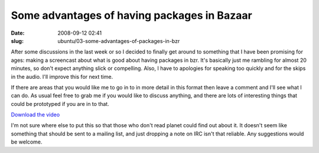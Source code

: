 Some advantages of having packages in Bazaar
############################################

:date: 2008-09-12 02:41
:slug: ubuntu/03-some-advantages-of-packages-in-bzr

After some discussions in the last week or so I decided to finally
get around to something that I have been promising for ages: making
a screencast about what is good about having packages in bzr. It's
basically just me rambling for almost 20 minutes, so don't expect
anything slick or compelling. Also, I have to apologies for
speaking too quickly and for the skips in the audio. I'll improve
this for next time.

If there are areas that you would like me to go in to in more detail
in this format then leave a comment and I'll see what I can do. As
usual feel free to grab me if you would like to discuss anything,
and there are lots of interesting things that could be prototyped
if you are in to that.

`Download the video`_

.. _Download the video: http://videos.ubuntu.com/development/distributed-development-demo.ogv

I'm not sure where else to put this so that those who don't read
planet could find out about it. It doesn't seem like something that
should be sent to a mailing list, and just dropping a note on IRC
isn't that reliable. Any suggestions would be welcome.

